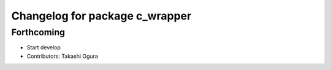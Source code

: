 ^^^^^^^^^^^^^^^^^^^^^^^^^^^^^^^
Changelog for package c_wrapper
^^^^^^^^^^^^^^^^^^^^^^^^^^^^^^^

Forthcoming
-----------
* Start develop
* Contributors: Takashi Ogura
